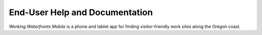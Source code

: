.. _end_user:

===============================
End-User Help and Documentation
===============================

*Working Waterfronts Mobile* is a phone and tablet app for finding visitor-friendly work sites along the Oregon coast.


